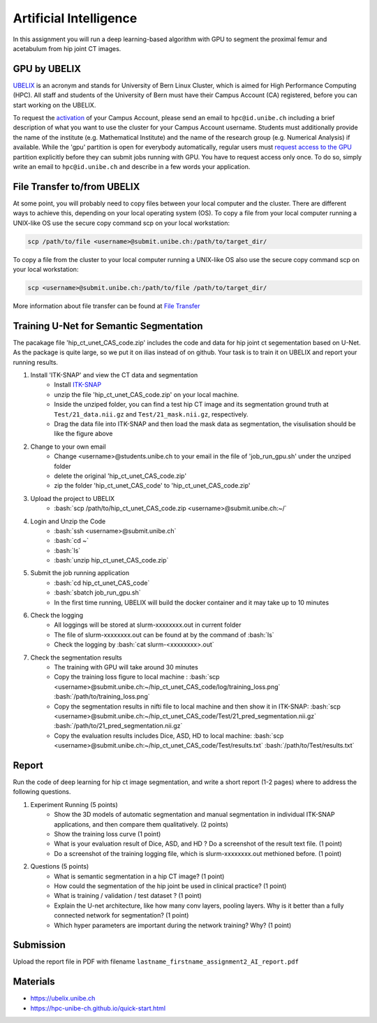 Artificial Intelligence
=======================

.. role:: bash(code)
   :language: bash

In this assignment you will run a deep learning-based algorithm with GPU to segment the proximal femur and acetabulum from hip joint CT images. 

.. image:: img/HipJointCTSegmentation.png
   :scale: 40%
   :align: center




GPU by UBELIX
-------------------
`UBELIX <https://ubelix.unibe.ch>`_ is an acronym and stands for University of Bern Linux Cluster, which is aimed for High Performance Computing (HPC). All staff and students of the University of Bern must have their Campus Account (CA) registered, before you can start working on the UBELIX. 

To request the `activation <https://hpc-unibe-ch.github.io/getting-Started/account.html>`_ of your Campus Account, please send an email to ``hpc@id.unibe.ch`` including a brief description of what you want to use the cluster for your Campus Account username. Students must additionally provide the name of the institute (e.g. Mathematical Institute) and the name of the research group (e.g. Numerical Analysis) if available. While the 'gpu' partition is open for everybody automatically,  regular users must `request access to the GPU <https://hpc-unibe-ch.github.io/slurm/gpus.html>`_ partition explicitly before they can submit jobs running with GPU. You have to request access only once. To do so, simply write an email to ``hpc@id.unibe.ch`` and describe in a few words your application. 


File Transfer to/from UBELIX
-------------------
At some point, you will probably need to copy files between your local computer and the cluster. There are different ways to achieve this, depending on your local operating system (OS). To copy a file from your local computer running a UNIX-like OS use the secure copy command scp on your local workstation:

.. code-block:: bash

    scp /path/to/file <username>@submit.unibe.ch:/path/to/target_dir/

To copy a file from the cluster to your local computer running a UNIX-like OS also use the secure copy command scp on your local workstation:

.. code-block:: bash

	scp <username>@submit.unibe.ch:/path/to/file /path/to/target_dir/
    
More information about file transfer can be found at `File Transfer <https://hpc-unibe-ch.github.io/file-system/file-transfer.html>`_


Training U-Net for Semantic Segmentation
-------

The pacakage file 'hip_ct_unet_CAS_code.zip' includes the code and data for hip joint ct segementation based on U-Net.  As the package is quite large, so we put it on ilias instead of on github. Your task is to train it on UBELIX and report your running results. 


.. image:: img/ITKSNAP.png
   :scale: 30%
   :align: center

#. Install 'ITK-SNAP' and view the CT data and segmentation 
	- Install `ITK-SNAP <http://www.itksnap.org/pmwiki/pmwiki.php?n=Downloads.SNAP3>`_  
	- unzip the file 'hip_ct_unet_CAS_code.zip' on your local machine. 
	- Inside the unziped folder, you can find a test hip CT image and its segmentation ground truth at ``Test/21_data.nii.gz`` and ``Test/21_mask.nii.gz``, respectively. 
	- Drag the data file into ITK-SNAP and then load the mask data as segmentation, the visulisation should be like the figure above

#. Change to your own email
	- Change <username>@students.unibe.ch to your email in the file of 'job_run_gpu.sh' under the unziped folder
	- delete the original 'hip_ct_unet_CAS_code.zip'
	- zip the folder 'hip_ct_unet_CAS_code' to 'hip_ct_unet_CAS_code.zip'

#. Upload the project to UBELIX
	- :bash:`scp /path/to/hip_ct_unet_CAS_code.zip <username>@submit.unibe.ch:~/`
	
#. Login and Unzip the Code
	- :bash:`ssh <username>@submit.unibe.ch`
	- :bash:`cd ~`
	- :bash:`ls`
	- :bash:`unzip hip_ct_unet_CAS_code.zip`
	
#. Submit the job running application
	- :bash:`cd hip_ct_unet_CAS_code`
	- :bash:`sbatch job_run_gpu.sh`
	- In the first time running, UBELIX will build the docker container and it may take up to 10 minutes
	
#. Check the logging
    - All loggings will be stored at slurm-xxxxxxxx.out in current folder
    - The file of slurm-xxxxxxxx.out can be found at by the command of :bash:`ls`
    - Check the logging by :bash:`cat slurm-<xxxxxxxx>.out`

#. Check the segmentation results
    - The training with GPU will take around 30 minutes
    - Copy the training loss figure to local machine : :bash:`scp <username>@submit.unibe.ch:~/hip_ct_unet_CAS_code/log/training_loss.png` :bash:`/path/to/training_loss.png`
    - Copy the segmentation results in nifti file to local machine  and then show it in ITK-SNAP: :bash:`scp <username>@submit.unibe.ch:~/hip_ct_unet_CAS_code/Test/21_pred_segmentation.nii.gz` :bash:`/path/to/21_pred_segmentation.nii.gz`
    - Copy the evaluation results includes Dice, ASD, HD to local machine: :bash:`scp <username>@submit.unibe.ch:~/hip_ct_unet_CAS_code/Test/results.txt` :bash:`/path/to/Test/results.txt`


Report
------
Run the code of deep learning for hip ct image segmentation, and write a short report (1-2 pages) where to address the following questions. 

#. Experiment Running (5 points)
	- Show the 3D models of automatic segmentation and manual segmentation in individual ITK-SNAP applications, and then compare them qualitatively.  (2 points)
	- Show the training loss curve (1 point)
	- What is your evaluation result of Dice, ASD, and HD ?  Do a screenshot of the result text file.  (1 point)
	- Do a screenshot of the training logging file, which is slurm-xxxxxxxx.out methioned before. (1 point)

#. Questions (5 points)
	- What is semantic segmentation in a hip CT image? (1 point)
	- How could the segmentation of the hip joint be used in clinical practice? (1 point)
	- What is training / validation / test dataset ? (1 point)
	- Explain the U-net architecture, like how many conv layers, pooling layers. Why is it better than a fully connected network for segmentation? (1 point)
	- Which hyper parameters are important during the network training? Why? (1 point)
 


Submission
----------
Upload the report file in PDF with filename ``lastname_firstname_assignment2_AI_report.pdf``




Materials
---------
* https://ubelix.unibe.ch
* https://hpc-unibe-ch.github.io/quick-start.html

